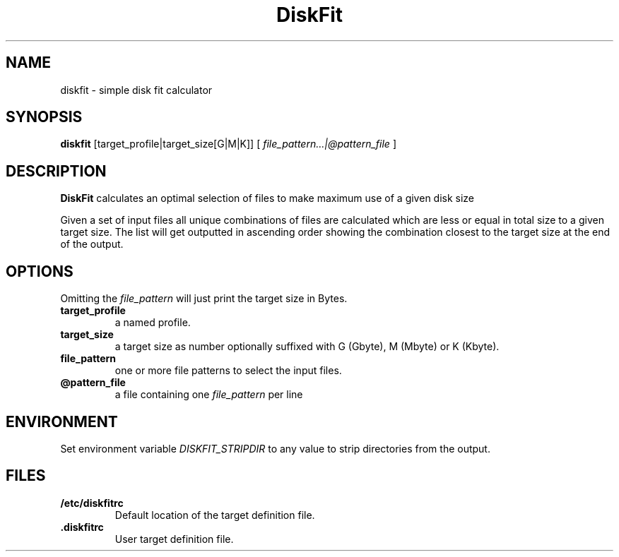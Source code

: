 .TH DiskFit 1
.SH NAME
diskfit \- simple disk fit calculator
.SH SYNOPSIS
.B diskfit
[target_profile|target_size[G|M|K]] [
.IR file_pattern...|@pattern_file
]
.SH DESCRIPTION
.B DiskFit
calculates an optimal selection of files to make maximum use of a given disk 
size

Given a set of input files all unique combinations of files are calculated
which are less or equal in total size to a given target size. The list will
get outputted in ascending order showing the combination closest to the
target size at the end of the output.
.SH OPTIONS
Omitting the
.IR file_pattern
will just print the target size in Bytes.
.TP
.BR target_profile
a named profile.
.TP
.BR target_size
a target size as number optionally suffixed with G (Gbyte), M (Mbyte) or
K (Kbyte).
.TP
.BR file_pattern
one or more file patterns to select the input files.
.TP
.BR @pattern_file
a file containing one
.IR file_pattern
per line

.SH ENVIRONMENT
Set environment variable
.IR DISKFIT_STRIPDIR
to any value to strip directories from the output.

.SH FILES
.TP
.BR /etc/diskfitrc
Default location of the target definition file.
.TP
.BR .diskfitrc
User target definition file.
